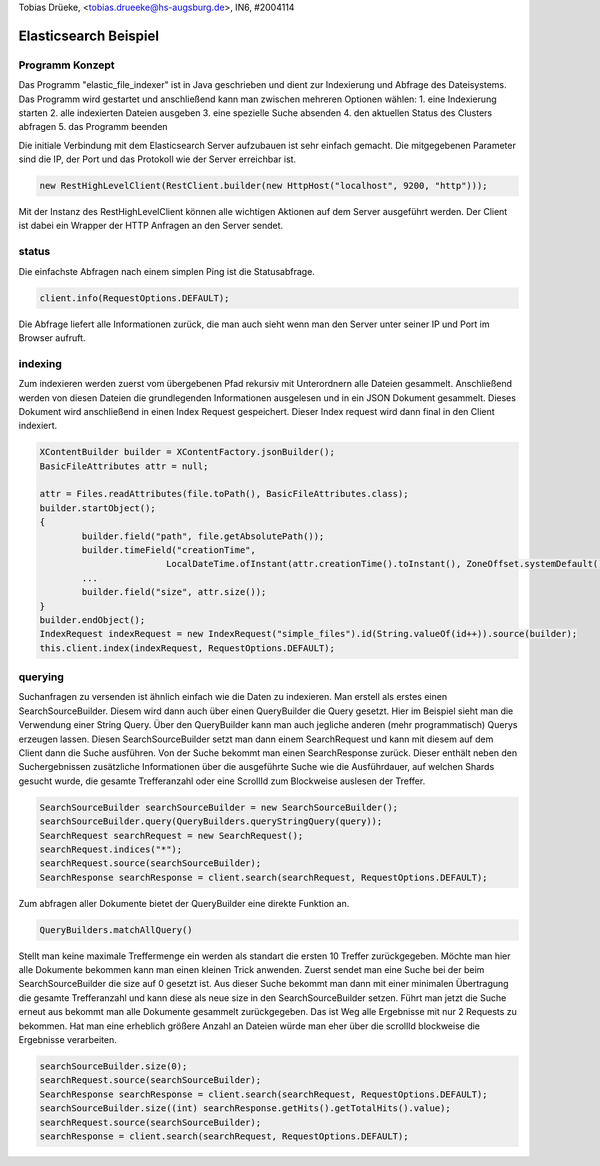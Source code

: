 | Tobias Drüeke, <tobias.drueeke@hs-augsburg.de>, IN6, #2004114

Elasticsearch Beispiel
======================

Programm Konzept
----------------

Das Programm "elastic_file_indexer" ist in Java geschrieben und dient zur Indexierung und Abfrage des Dateisystems. Das Programm wird gestartet und anschließend kann man zwischen mehreren Optionen wählen:
1.  eine Indexierung starten
2.  alle indexierten Dateien ausgeben
3.  eine spezielle Suche absenden
4.  den aktuellen Status des Clusters abfragen
5.  das Programm beenden

Die initiale Verbindung mit dem Elasticsearch Server aufzubauen ist sehr einfach gemacht. Die mitgegebenen Parameter sind die IP, der Port und das Protokoll wie der Server erreichbar ist.

..  code-block:: java

	 new RestHighLevelClient(RestClient.builder(new HttpHost("localhost", 9200, "http")));
	 
Mit der Instanz des RestHighLevelClient können alle wichtigen Aktionen auf dem Server ausgeführt werden. Der Client ist dabei ein Wrapper der HTTP Anfragen an den Server sendet.

status
------

Die einfachste Abfragen nach einem simplen Ping ist die Statusabfrage. 

..  code-block:: java

	client.info(RequestOptions.DEFAULT);
	
Die Abfrage liefert alle Informationen zurück, die man auch sieht wenn man den Server unter seiner IP und Port im Browser aufruft.

indexing
--------

Zum indexieren werden zuerst vom übergebenen Pfad rekursiv mit Unterordnern alle Dateien gesammelt. Anschließend werden von diesen Dateien die grundlegenden Informationen ausgelesen und in ein JSON Dokument gesammelt. Dieses Dokument wird anschließend in einen Index Request gespeichert. Dieser Index request wird dann final in den Client indexiert.

..  code-block:: java

	XContentBuilder builder = XContentFactory.jsonBuilder();
	BasicFileAttributes attr = null;

	attr = Files.readAttributes(file.toPath(), BasicFileAttributes.class);
	builder.startObject();
	{
		builder.field("path", file.getAbsolutePath());
		builder.timeField("creationTime",
				LocalDateTime.ofInstant(attr.creationTime().toInstant(), ZoneOffset.systemDefault()));
		...
		builder.field("size", attr.size());
	}
	builder.endObject();
	IndexRequest indexRequest = new IndexRequest("simple_files").id(String.valueOf(id++)).source(builder);
	this.client.index(indexRequest, RequestOptions.DEFAULT);


querying
--------

Suchanfragen zu versenden ist ähnlich einfach wie die Daten zu indexieren. Man erstell als erstes einen SearchSourceBuilder. Diesem wird dann auch über einen QueryBuilder die Query gesetzt. Hier im Beispiel sieht man die Verwendung einer String Query. Über den QueryBuilder kann man auch jegliche anderen (mehr programmatisch) Querys erzeugen lassen. Diesen SearchSourceBuilder setzt man dann einem SearchRequest und kann mit diesem auf dem Client dann die Suche ausführen. Von der Suche bekommt man einen SearchResponse zurück. Dieser enthält neben den Suchergebnissen zusätzliche Informationen über die ausgeführte Suche wie die Ausführdauer, auf welchen Shards gesucht wurde, die gesamte Trefferanzahl oder eine ScrollId zum Blockweise auslesen der Treffer.

..  code-block:: java

	SearchSourceBuilder searchSourceBuilder = new SearchSourceBuilder();
	searchSourceBuilder.query(QueryBuilders.queryStringQuery(query));
	SearchRequest searchRequest = new SearchRequest();
	searchRequest.indices("*");
	searchRequest.source(searchSourceBuilder);
	SearchResponse searchResponse = client.search(searchRequest, RequestOptions.DEFAULT);

Zum abfragen aller Dokumente bietet der QueryBuilder eine direkte Funktion an.

..  code-block:: java

	QueryBuilders.matchAllQuery()
	
Stellt man keine maximale Treffermenge ein werden als standart die ersten 10 Treffer zurückgegeben. Möchte man hier alle Dokumente bekommen kann man einen kleinen Trick anwenden. Zuerst sendet man eine Suche bei der beim SearchSourceBuilder die size auf 0 gesetzt ist. Aus dieser Suche bekommt man dann mit einer minimalen Übertragung die gesamte Trefferanzahl und kann diese als neue size in den SearchSourceBuilder setzen. Führt man jetzt die Suche erneut aus bekommt man alle Dokumente gesammelt zurückgegeben. Das ist Weg alle Ergebnisse mit nur 2 Requests zu bekommen. Hat man eine erheblich größere Anzahl an Dateien würde man eher über die scrollId blockweise die Ergebnisse verarbeiten. 



..  code-block:: java 

	searchSourceBuilder.size(0);
	searchRequest.source(searchSourceBuilder);
	SearchResponse searchResponse = client.search(searchRequest, RequestOptions.DEFAULT);
	searchSourceBuilder.size((int) searchResponse.getHits().getTotalHits().value);
	searchRequest.source(searchSourceBuilder);
	searchResponse = client.search(searchRequest, RequestOptions.DEFAULT);








